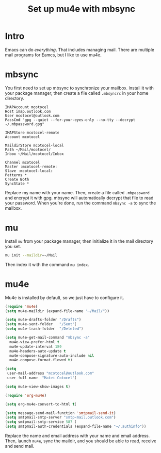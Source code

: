 #+title: Set up mu4e with mbsync
#+description: A guide on how to set up mu4e and mbsync

* Intro

Emacs can do /everything/. That includes managing mail. There are multiple mail programs for Eamcs, but I like to use mu4e.

* mbsync

You first need to set up mbsync to synchronize your mailbox. Install it with your package manager, then create a file called =.mbsyncrc= in your home directory.

#+begin_src 
  IMAPAccount mcotocel
  Host imap.outlook.com
  User mcotocel@outlook.com
  PassCmd "gpg --quiet --for-your-eyes-only --no-tty --decrypt ~/.mbpassword.gpg"

  IMAPStore mcotocel-remote
  Account mcotocel

  MaildirStore mcotocel-local
  Path ~/Mail/mcotocel/
  Inbox ~/Mail/mcotocel/Inbox

  Channel mcotocel
  Master :mcotocel-remote:
  Slave :mcotocel-local:
  Patterns *
  Create Both
  SyncState *
#+end_src


Replace my name with your name. Then, create a file called =.mbpassword= and encrypt it with gpg. mbsync will automatically decrypt that file to read your password. When you're done, run the command =mbsync -a= to sync the mailbox.

* mu

Install =mu= from your package manager, then initialize it in the mail directory you set.

#+begin_src bash 
  mu init --maildir=~/Mail
#+end_src

Then index it with the command =mu index=.

* mu4e

Mu4e is installed by default, so we just have to configure it.

#+begin_src emacs-lisp 
  (require 'mu4e)
  (setq mu4e-maildir (expand-file-name "~/Mail/"))

  (setq mu4e-drafts-folder "/Drafts")
  (setq mu4e-sent-folder   "/Sent")
  (setq mu4e-trash-folder  "/Deleted")

  (setq mu4e-get-mail-command "mbsync -a"
    mu4e-view-prefer-html t
    mu4e-update-interval 180
    mu4e-headers-auto-update t
    mu4e-compose-signature-auto-include nil
    mu4e-compose-format-flowed t)

  (setq
   user-mail-address "mcotocel@outlook.com"
   user-full-name  "Matei Cotocel")

  (setq mu4e-view-show-images t)

  (require 'org-mu4e)

  (setq org-mu4e-convert-to-html t)

  (setq message-send-mail-function 'smtpmail-send-it)
  (setq smtpmail-smtp-server "smtp-mail.outlook.com")
  (setq smtpmail-smtp-service 587 )
  (setq smtpmail-auth-credentials (expand-file-name "~/.authinfo"))
#+end_src

Replace the name and email address with your name and email address. Then, launch =mu4e=, sync the maildir, and you should be able to read, receive and send mail.
